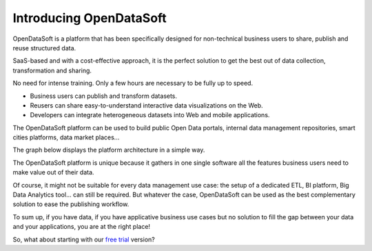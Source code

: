 Introducing OpenDataSoft
========================

OpenDataSoft is a platform that has been specifically designed for non-technical business users to share, publish and 
reuse structured data.

SaaS-based and with a cost-effective approach, it is the perfect solution to get the best out of data collection, 
transformation and sharing.

No need for intense training. Only a few hours are necessary to be fully up to speed.

* Business users can publish and transform datasets.
* Reusers can share easy-to-understand interactive data visualizations on the Web.
* Developers can integrate heterogeneous datasets into Web and mobile applications.
 
The OpenDataSoft platform can be used to build public Open Data portals, internal data management repositories, smart 
cities platforms, data market places...

The graph below displays the platform architecture in a simple way.

.. image:: about__simple-architecture-model--en.jpg
   :alt: Architecture

The OpenDataSoft platform is unique because it gathers in one single software all the features business users need to 
make value out of their data.

Of course, it might not be suitable for every data management use case: the setup of a dedicated ETL, BI platform, Big 
Data Analytics tool... can still be required. But whatever the case, OpenDataSoft can be used as the best complementary 
solution to ease the publishing workflow.

To sum up, if you have data, if you have applicative business use cases but no solution to fill the gap between your 
data and your applications, you are at the right place!

So, what about starting with our `free trial <http://playground.opendatasoft.com/signup>`_ version?
